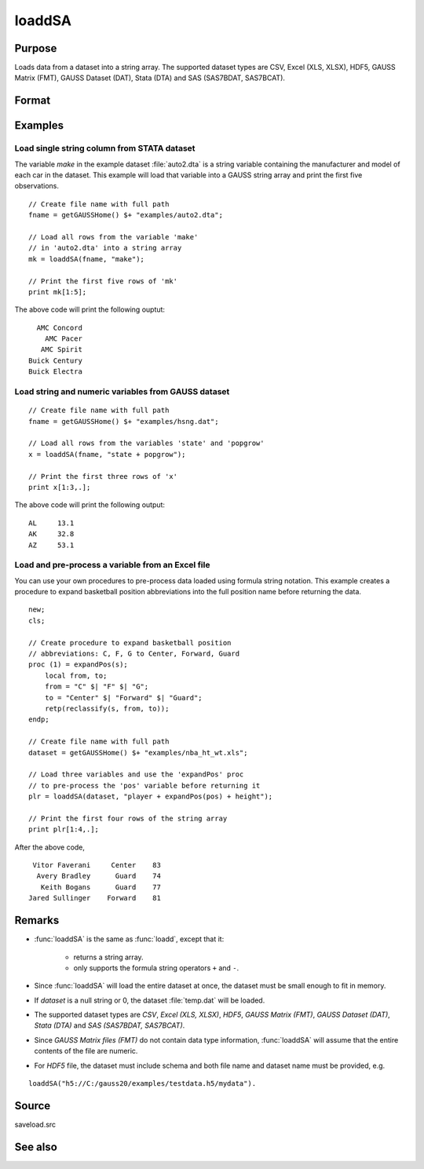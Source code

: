 
loaddSA
==============================================

Purpose
----------------
Loads data from a dataset into a string array. The supported dataset types are CSV, Excel (XLS, XLSX), HDF5, GAUSS Matrix (FMT), GAUSS Dataset (DAT), Stata (DTA) and SAS (SAS7BDAT, SAS7BCAT).

Format
----------------
.. function:: y = loaddSA(dataset[, varnames])

    :param dataset: name of dataset.
    :type dataset: string

    :param varnames: `Formula string` indicating which variable names to load from the dataset

        E.g ``"."``, include all variables;

        E.g ``"Income + Limit "``, include ``"Income"`` and ``"Limit"``;

        E.g ``". - Cards"``, ``-`` means exclude ``"Cards"``.

    :type varnames: string

    :return y: of data.

    :rtype y: NxK string array

Examples
----------------

Load single string column from STATA dataset 
++++++++++++++++++++++++++++++++++++++++++++++

The variable *make* in the example dataset :file:`auto2.dta` is a string variable containing the manufacturer
and model of each car in the dataset. This example will load that variable into a GAUSS string array and print
the first five observations.

::

    // Create file name with full path
    fname = getGAUSSHome() $+ "examples/auto2.dta";

    // Load all rows from the variable 'make' 
    // in 'auto2.dta' into a string array
    mk = loaddSA(fname, "make");

    // Print the first five rows of 'mk'
    print mk[1:5];

The above code will print the following ouptut:

::

     AMC Concord 
       AMC Pacer 
      AMC Spirit 
   Buick Century 
   Buick Electra


Load string and numeric variables from GAUSS dataset
+++++++++++++++++++++++++++++++++++++++++++++++++++++++++++++

::

    // Create file name with full path
    fname = getGAUSSHome() $+ "examples/hsng.dat";

    // Load all rows from the variables 'state' and 'popgrow' 
    x = loaddSA(fname, "state + popgrow");

    // Print the first three rows of 'x'
    print x[1:3,.];

The above code will print the following output:

::

     AL     13.1 
     AK     32.8 
     AZ     53.1
    

Load and pre-process a variable from an Excel file
+++++++++++++++++++++++++++++++++++++++++++++++++++++++++++++

You can use your own procedures to pre-process data loaded using formula string notation. This example creates
a procedure to expand basketball position abbreviations into the full position name before returning the data.

::

    new;
    cls;

    // Create procedure to expand basketball position
    // abbreviations: C, F, G to Center, Forward, Guard
    proc (1) = expandPos(s);
        local from, to;
        from = "C" $| "F" $| "G";
        to = "Center" $| "Forward" $| "Guard";
        retp(reclassify(s, from, to));
    endp;

    // Create file name with full path
    dataset = getGAUSSHome() $+ "examples/nba_ht_wt.xls";

    // Load three variables and use the 'expandPos' proc
    // to pre-process the 'pos' variable before returning it
    plr = loaddSA(dataset, "player + expandPos(pos) + height");

    // Print the first four rows of the string array 
    print plr[1:4,.];

After the above code,

::

      Vitor Faverani     Center    83 
       Avery Bradley      Guard    74 
        Keith Bogans      Guard    77 
     Jared Sullinger    Forward    81 

Remarks
--------

*  :func:`loaddSA` is the same as :func:`loadd`, except that it:

       * returns a string array.
       * only supports the formula string operators ``+`` and ``-``.

*  Since :func:`loaddSA` will load the entire dataset at once, the dataset must
   be small enough to fit in memory.
*  If *dataset* is a null string or 0, the dataset :file:`temp.dat` will be
   loaded.
*  The supported dataset types are `CSV`, `Excel (XLS, XLSX)`, `HDF5`, `GAUSS Matrix (FMT)`,
   `GAUSS Dataset (DAT)`, `Stata (DTA)` and `SAS (SAS7BDAT, SAS7BCAT)`.
*  Since `GAUSS Matrix files (FMT)` do not contain data type information, :func:`loaddSA` will assume
   that the entire contents of the file are numeric.
*  For `HDF5` file, the dataset must include schema and both file name and
   dataset name must be provided, e.g.

::

       loaddSA("h5://C:/gauss20/examples/testdata.h5/mydata").

Source
------

saveload.src

See also
------------

.. seealso:: `Formula String`, :func:`csvReadSA`, :func:`getHeaders`, :func:`loadd`, :func:`saved`
